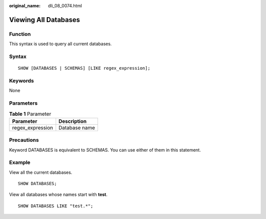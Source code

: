 :original_name: dli_08_0074.html

.. _dli_08_0074:

Viewing All Databases
=====================

Function
--------

This syntax is used to query all current databases.

Syntax
------

::

   SHOW [DATABASES | SCHEMAS] [LIKE regex_expression];

Keywords
--------

None

Parameters
----------

.. table:: **Table 1** Parameter

   ================ =============
   Parameter        Description
   ================ =============
   regex_expression Database name
   ================ =============

Precautions
-----------

Keyword DATABASES is equivalent to SCHEMAS. You can use either of them in this statement.

Example
-------

View all the current databases.

::

   SHOW DATABASES;

View all databases whose names start with **test**.

::

   SHOW DATABASES LIKE "test.*";
